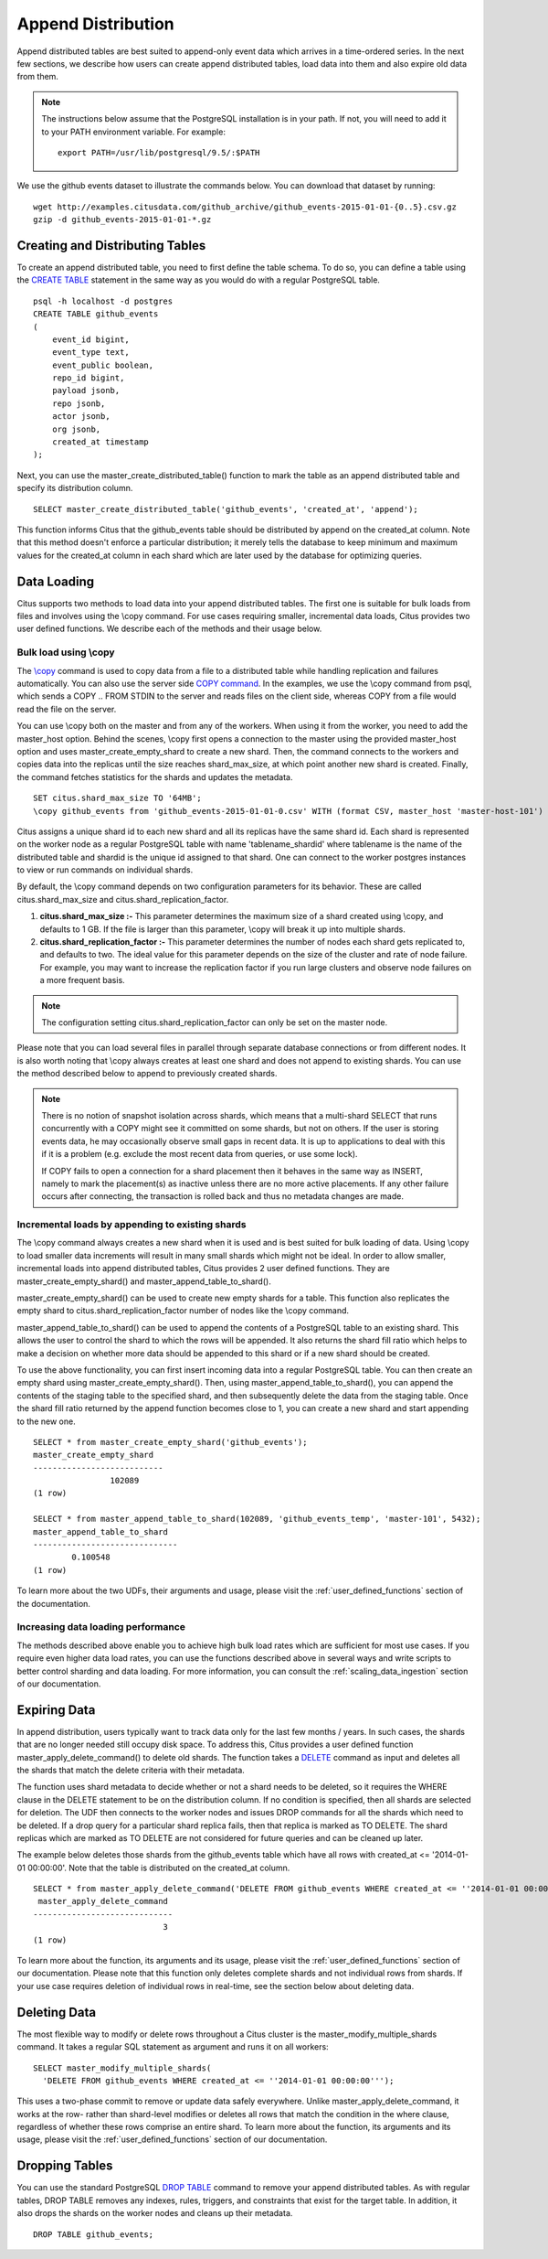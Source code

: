 .. _append_distribution:

Append Distribution
###################

Append distributed tables are best suited to append-only event data
which arrives in a time-ordered series. In the next few sections, we describe how
users can create append distributed tables, load data into them and also expire
old data from them.

.. note::
    The instructions below assume that the PostgreSQL installation is in your path. If not, you will need to add it to your PATH environment variable. For example:
    
    ::
        
        export PATH=/usr/lib/postgresql/9.5/:$PATH


We use the github events dataset to illustrate the commands below. You can download that dataset by running:

::
    
    wget http://examples.citusdata.com/github_archive/github_events-2015-01-01-{0..5}.csv.gz
    gzip -d github_events-2015-01-01-*.gz

Creating and Distributing Tables
---------------------------------

To create an append distributed table, you need to first define the table schema. To do so, you can define a table using the `CREATE TABLE <http://www.postgresql.org/docs/9.5/static/sql-createtable.html>`_ statement in the same way as you would do with a regular PostgreSQL table.

::

    psql -h localhost -d postgres
    CREATE TABLE github_events
    (
    	event_id bigint,
    	event_type text,
    	event_public boolean,
    	repo_id bigint,
    	payload jsonb,
    	repo jsonb,
    	actor jsonb,
    	org jsonb,
    	created_at timestamp
    );

Next, you can use the master_create_distributed_table() function to mark the table as an append distributed table and specify its distribution column.

::

    SELECT master_create_distributed_table('github_events', 'created_at', 'append');

This function informs Citus that the github_events table should be distributed by append on the created_at column. Note that this method doesn't enforce a particular distribution; it merely tells the database to keep minimum and maximum values for the created_at column in each shard which are later used by the database for optimizing queries.

Data Loading
------------

Citus supports two methods to load data into your append distributed tables. The first one is suitable for bulk loads from files and involves using the \\copy command. For use cases requiring smaller, incremental data loads, Citus provides two user defined functions. We describe each of the methods and their usage below.

Bulk load using \\copy
$$$$$$$$$$$$$$$$$$$$$$$

The `\\copy <http://www.postgresql.org/docs/current/static/app-psql.html#APP-PSQL-META-COMMANDS-COPY>`_
command is used to copy data from a file to a distributed table while handling
replication and failures automatically. You can also use the server side `COPY command <http://www.postgresql.org/docs/current/static/sql-copy.html>`_. 
In the examples, we use the \\copy command from psql, which sends a COPY .. FROM STDIN to the server and reads files on the client side, whereas COPY from a file would read the file on the server.

You can use \\copy both on the master and from any of the workers. When using it from the worker, you need to add the master_host option. Behind the scenes, \\copy first opens a connection to the master using the provided master_host option and uses master_create_empty_shard to create a new shard. Then, the command connects to the workers and copies data into the replicas until the size reaches shard_max_size, at which point another new shard is created. Finally, the command fetches statistics for the shards and updates the metadata.

::

    SET citus.shard_max_size TO '64MB';
    \copy github_events from 'github_events-2015-01-01-0.csv' WITH (format CSV, master_host 'master-host-101')

Citus assigns a unique shard id to each new shard and all its replicas have the same shard id. Each shard is represented on the worker node as a regular PostgreSQL table with name 'tablename_shardid' where tablename is the name of the distributed table and shardid is the unique id assigned to that shard. One can connect to the worker postgres instances to view or run commands on individual shards.

By default, the \\copy command depends on two configuration parameters for its behavior. These are called citus.shard_max_size and citus.shard_replication_factor.

(1) **citus.shard_max_size :-** This parameter determines the maximum size of a shard created using \\copy, and defaults to 1 GB. If the file is larger than this parameter, \\copy will break it up into multiple shards.
(2) **citus.shard_replication_factor :-** This parameter determines the number of nodes each shard gets replicated to, and defaults to two. The ideal value for this parameter depends on the size of the cluster and rate of node failure. For example, you may want to increase the replication factor if you run large clusters and observe node failures on a more frequent basis.

.. note::
    The configuration setting citus.shard_replication_factor can only be set on the master node.

Please note that you can load several files in parallel through separate database connections or from different nodes. It is also worth noting that \\copy always creates at least one shard and does not append to existing shards. You can use the method described below to append to previously created shards.

.. note::

    There is no notion of snapshot isolation across shards, which means that a multi-shard SELECT that runs concurrently with a COPY might see it committed on some shards, but not on others. If the user is storing events data, he may occasionally observe small gaps in recent data. It is up to applications to deal with this if it is a problem (e.g.  exclude the most recent data from queries, or use some lock).

    If COPY fails to open a connection for a shard placement then it behaves in the same way as INSERT, namely to mark the placement(s) as inactive unless there are no more active placements. If any other failure occurs after connecting, the transaction is rolled back and thus no metadata changes are made.

Incremental loads by appending to existing shards
$$$$$$$$$$$$$$$$$$$$$$$$$$$$$$$$$$$$$$$$$$$$$$$$$$

The \\copy command always creates a new shard when it is used and is best suited for bulk loading of data. Using \\copy to load smaller data increments will result in many small shards which might not be ideal. In order to allow smaller, incremental loads into append distributed tables, Citus provides 2 user defined functions. They are master_create_empty_shard() and master_append_table_to_shard().

master_create_empty_shard() can be used to create new empty shards for a table. This function also replicates the empty shard to citus.shard_replication_factor number of nodes like the \\copy command.

master_append_table_to_shard() can be used to append the contents of a PostgreSQL table to an existing shard. This allows the user to control the shard to which the rows will be appended. It also returns the shard fill ratio which helps to make a decision on whether more data should be appended to this shard or if a new shard should be created.

To use the above functionality, you can first insert incoming data into a regular PostgreSQL table. You can then create an empty shard using master_create_empty_shard(). Then, using master_append_table_to_shard(), you can append the contents of the staging table to the specified shard, and then subsequently delete the data from the staging table. Once the shard fill ratio returned by the append function becomes close to 1, you can create a new shard and start appending to the new one.

::

    SELECT * from master_create_empty_shard('github_events');
    master_create_empty_shard
    ---------------------------
                    102089
    (1 row)
    
    SELECT * from master_append_table_to_shard(102089, 'github_events_temp', 'master-101', 5432);
    master_append_table_to_shard 
    ------------------------------               
            0.100548
    (1 row)

To learn more about the two UDFs, their arguments and usage, please visit the :ref:`user_defined_functions` section of the documentation.

Increasing data loading performance
$$$$$$$$$$$$$$$$$$$$$$$$$$$$$$$$$$$

The methods described above enable you to achieve high bulk load rates which are sufficient for most use cases. If you require even higher data load rates, you can use the functions described above in several ways and write scripts to better control sharding and data loading. For more information, you can consult the :ref:`scaling_data_ingestion` section of our documentation.

Expiring Data
---------------

In append distribution, users typically want to track data only for the last few months / years. In such cases, the shards that are no longer needed still occupy disk space. To address this, Citus provides a user defined function master_apply_delete_command() to delete old shards. The function takes a `DELETE <http://www.postgresql.org/docs/9.5/static/sql-delete.html>`_ command as input and deletes all the shards that match the delete criteria with their metadata.

The function uses shard metadata to decide whether or not a shard needs to be deleted, so it requires the WHERE clause in the DELETE statement to be on the distribution column. If no condition is specified, then all shards are selected for deletion. The UDF then connects to the worker nodes and issues DROP commands for all the shards which need to be deleted. If a drop query for a particular shard replica fails, then that replica is marked as TO DELETE. The shard replicas which are marked as TO DELETE are not considered for future queries and can be cleaned up later.

The example below deletes those shards from the github_events table which have all rows with created_at <= '2014-01-01 00:00:00'. Note that the table is distributed on the created_at column.

::

    SELECT * from master_apply_delete_command('DELETE FROM github_events WHERE created_at <= ''2014-01-01 00:00:00''');
     master_apply_delete_command
    -----------------------------
                               3
    (1 row)

To learn more about the function, its arguments and its usage, please visit the :ref:`user_defined_functions` section of our documentation.  Please note that this function only deletes complete shards and not individual rows from shards. If your use case requires deletion of individual rows in real-time, see the section below about deleting data.

Deleting Data
---------------

The most flexible way to modify or delete rows throughout a Citus cluster is the master_modify_multiple_shards command. It takes a regular SQL statement as argument and runs it on all workers:

::

  SELECT master_modify_multiple_shards(
    'DELETE FROM github_events WHERE created_at <= ''2014-01-01 00:00:00''');

This uses a two-phase commit to remove or update data safely everywhere. Unlike master_apply_delete_command, it works at the row- rather than shard-level modifies or deletes all rows that match the condition in the where clause, regardless of whether these rows comprise an entire shard. To learn more about the function, its arguments and its usage, please visit the :ref:`user_defined_functions` section of our documentation.

Dropping Tables
---------------

You can use the standard PostgreSQL `DROP TABLE <http://www.postgresql.org/docs/9.5/static/sql-droptable.html>`_
command to remove your append distributed tables. As with regular tables, DROP TABLE removes any
indexes, rules, triggers, and constraints that exist for the target table. In addition, it also
drops the shards on the worker nodes and cleans up their metadata.

::

    DROP TABLE github_events;

